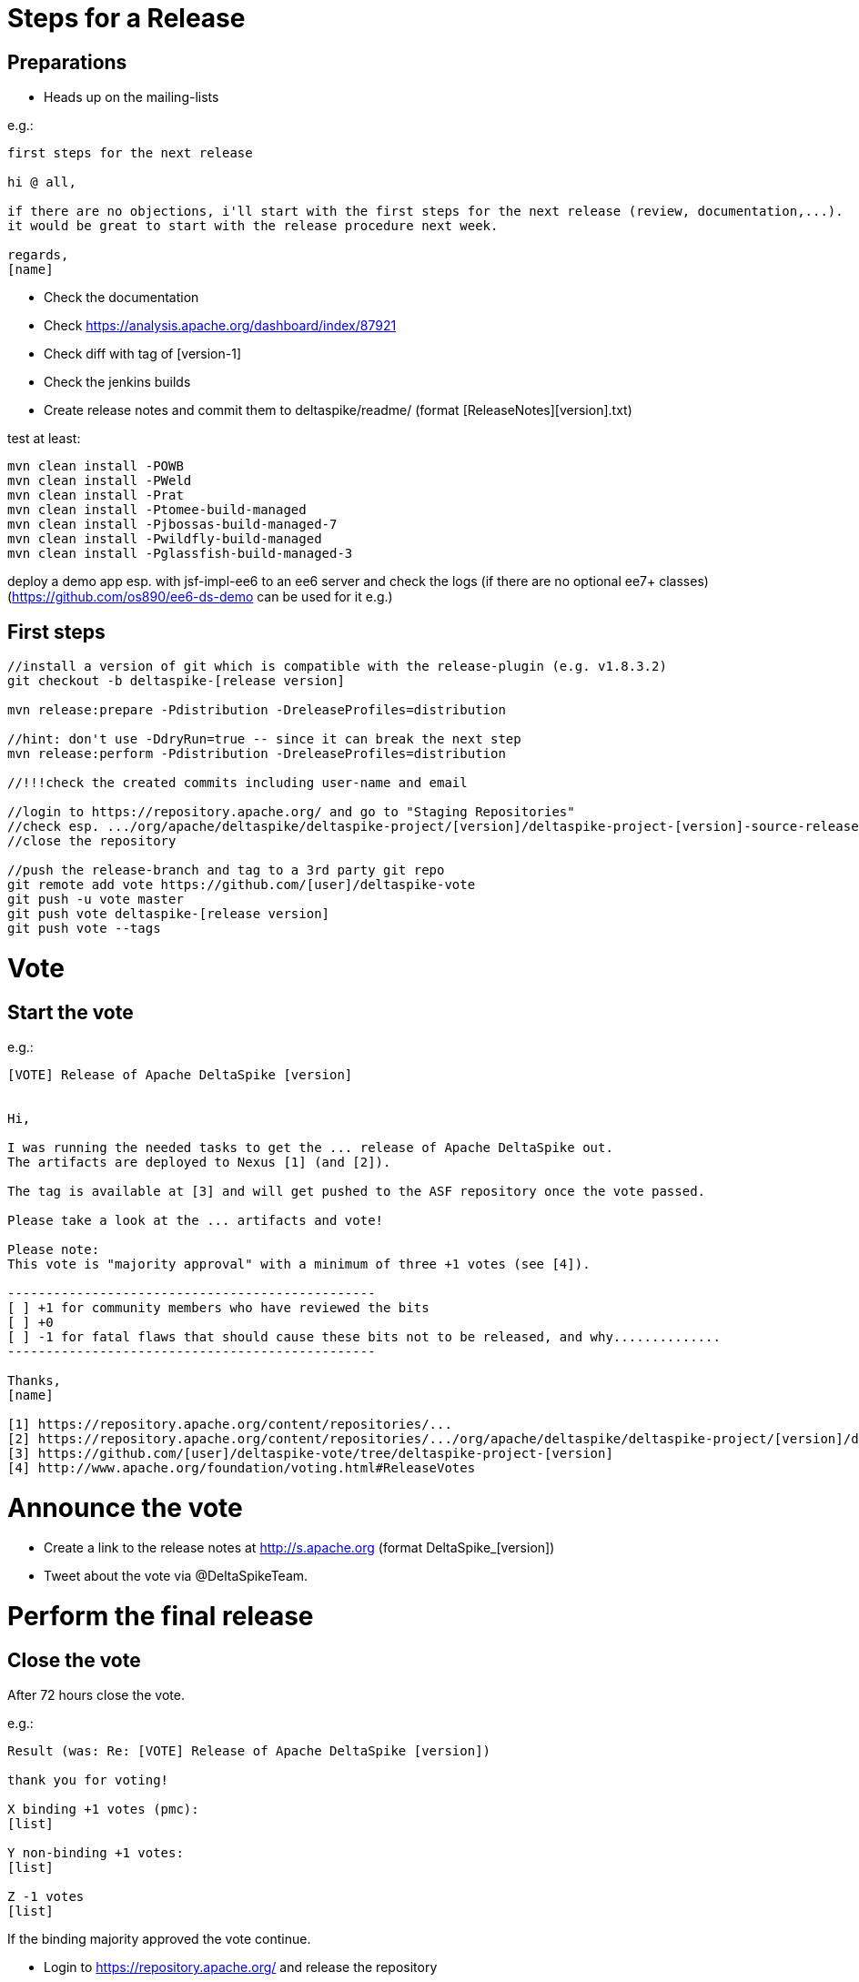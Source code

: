 = Steps for a Release

:Notice: Licensed to the Apache Software Foundation (ASF) under one or more contributor license agreements. See the NOTICE file distributed with this work for additional information regarding copyright ownership. The ASF licenses this file to you under the Apache License, Version 2.0 (the "License"); you may not use this file except in compliance with the License. You may obtain a copy of the License at. http://www.apache.org/licenses/LICENSE-2.0 . Unless required by applicable law or agreed to in writing, software distributed under the License is distributed on an "AS IS" BASIS, WITHOUT WARRANTIES OR  CONDITIONS OF ANY KIND, either express or implied. See the License for the specific language governing permissions and limitations under the License.

[TOC]

== Preparations

 - Heads up on the mailing-lists

e.g.:

-----------------------------------------------------------------------------------------------------------------------
first steps for the next release

hi @ all,

if there are no objections, i'll start with the first steps for the next release (review, documentation,...).
it would be great to start with the release procedure next week.

regards,
[name]
-----------------------------------------------------------------------------------------------------------------------

 - Check the documentation
 - Check https://analysis.apache.org/dashboard/index/87921
 - Check diff with tag of [version-1]
 - Check the jenkins builds
 - Create release notes and commit them to deltaspike/readme/ (format [ReleaseNotes][version].txt)


test at least:

-----------------------------------------------------------------------------------------------------------------------
mvn clean install -POWB
mvn clean install -PWeld
mvn clean install -Prat
mvn clean install -Ptomee-build-managed
mvn clean install -Pjbossas-build-managed-7
mvn clean install -Pwildfly-build-managed
mvn clean install -Pglassfish-build-managed-3
-----------------------------------------------------------------------------------------------------------------------

deploy a demo app esp. with jsf-impl-ee6 to an ee6 server and check the logs (if there are no optional ee7+ classes)
(https://github.com/os890/ee6-ds-demo can be used for it e.g.)

== First steps

-----------------------------------------------------------------------------------------------------------------------
//install a version of git which is compatible with the release-plugin (e.g. v1.8.3.2)
git checkout -b deltaspike-[release version]

mvn release:prepare -Pdistribution -DreleaseProfiles=distribution

//hint: don't use -DdryRun=true -- since it can break the next step
mvn release:perform -Pdistribution -DreleaseProfiles=distribution

//!!!check the created commits including user-name and email

//login to https://repository.apache.org/ and go to "Staging Repositories"
//check esp. .../org/apache/deltaspike/deltaspike-project/[version]/deltaspike-project-[version]-source-release.zip
//close the repository

//push the release-branch and tag to a 3rd party git repo
git remote add vote https://github.com/[user]/deltaspike-vote
git push -u vote master
git push vote deltaspike-[release version]
git push vote --tags
-----------------------------------------------------------------------------------------------------------------------

= Vote

== Start the vote

e.g.:


-----------------------------------------------------------------------------------------------------------------------
[VOTE] Release of Apache DeltaSpike [version]


Hi,

I was running the needed tasks to get the ... release of Apache DeltaSpike out.
The artifacts are deployed to Nexus [1] (and [2]).

The tag is available at [3] and will get pushed to the ASF repository once the vote passed.

Please take a look at the ... artifacts and vote!

Please note:
This vote is "majority approval" with a minimum of three +1 votes (see [4]).

------------------------------------------------
[ ] +1 for community members who have reviewed the bits
[ ] +0
[ ] -1 for fatal flaws that should cause these bits not to be released, and why..............
------------------------------------------------

Thanks,
[name]

[1] https://repository.apache.org/content/repositories/...
[2] https://repository.apache.org/content/repositories/.../org/apache/deltaspike/deltaspike-project/[version]/deltaspike-project-[version]-source-release.zip
[3] https://github.com/[user]/deltaspike-vote/tree/deltaspike-project-[version]
[4] http://www.apache.org/foundation/voting.html#ReleaseVotes
-----------------------------------------------------------------------------------------------------------------------

= Announce the vote

 - Create a link to the release notes at http://s.apache.org (format DeltaSpike_[version])
 - Tweet about the vote via @DeltaSpikeTeam.

= Perform the final release

== Close the vote

After 72 hours close the vote.

e.g.:


-----------------------------------------------------------------------------------------------------------------------
Result (was: Re: [VOTE] Release of Apache DeltaSpike [version])

thank you for voting!

X binding +1 votes (pmc):
[list]

Y non-binding +1 votes:
[list]

Z -1 votes
[list]
-----------------------------------------------------------------------------------------------------------------------


If the binding majority approved the vote continue.

 - Login to https://repository.apache.org/ and release the repository
 - Merge release branch into master and push the branch and tag to the ASF repository


Always do a merge in this case (not a rebase):


-----------------------------------------------------------------------------------------------------------------------
git checkout master
git merge deltaspike-[version]
git push origin deltaspike-[version]
git push origin deltaspike-project-[version]
git push origin master
-----------------------------------------------------------------------------------------------------------------------


 - Create the release at jira
 - Close the corresponding tickets of the version
 - Wait some hours and check http://repo2.maven.org/maven2/org/apache/deltaspike



== Upload artifacts

-----------------------------------------------------------------------------------------------------------------------
svn co https://dist.apache.org/repos/dist/release/deltaspike
mkdir [version]
//add and commit the artifacts (at least *source-release.zip + asc, md5, sha1)
-----------------------------------------------------------------------------------------------------------------------

== Check downloads

 - http://www.eu.apache.org/dist/deltaspike
 - http://www.us.apache.org/dist/deltaspike

== Update site content

via CMS:

 - Update download links: http://deltaspike.apache.org/download.html
 - Update news: http://deltaspike.apache.org/news.html
 - Update version: http://deltaspike.apache.org/index.html

== Announce the Release

=== E-Mails


-----------------------------------------------------------------------------------------------------------------------
[ANNOUNCE] Release of Apache DeltaSpike [version]

The Apache DeltaSpike team is pleased to announce the 6th release of DeltaSpike.

Apache DeltaSpike is not a CDI-container, but a portable CDI extension.

Documentation:
http://deltaspike.apache.org/documentation.html

Download:
http://deltaspike.apache.org/download.html

Release Notes:
http://s.apache.org/DeltaSpike_06

Enjoy!

[name]
-----------------------------------------------------------------------------------------------------------------------

Write the e-mails to:

 - announce@apache.org
 - dev@deltaspike.apache.org
 - users@deltaspike.apache.org

=== Twitter

e.g.:

-----------------------------------------------------------------------------------------------------------------------
[ANNOUNCE] The Apache #DeltaSpike team is pleased to announce http://s.apache.org/DeltaSpike_[version]. Feel free to test it! Feedback is very welcome!
-----------------------------------------------------------------------------------------------------------------------
